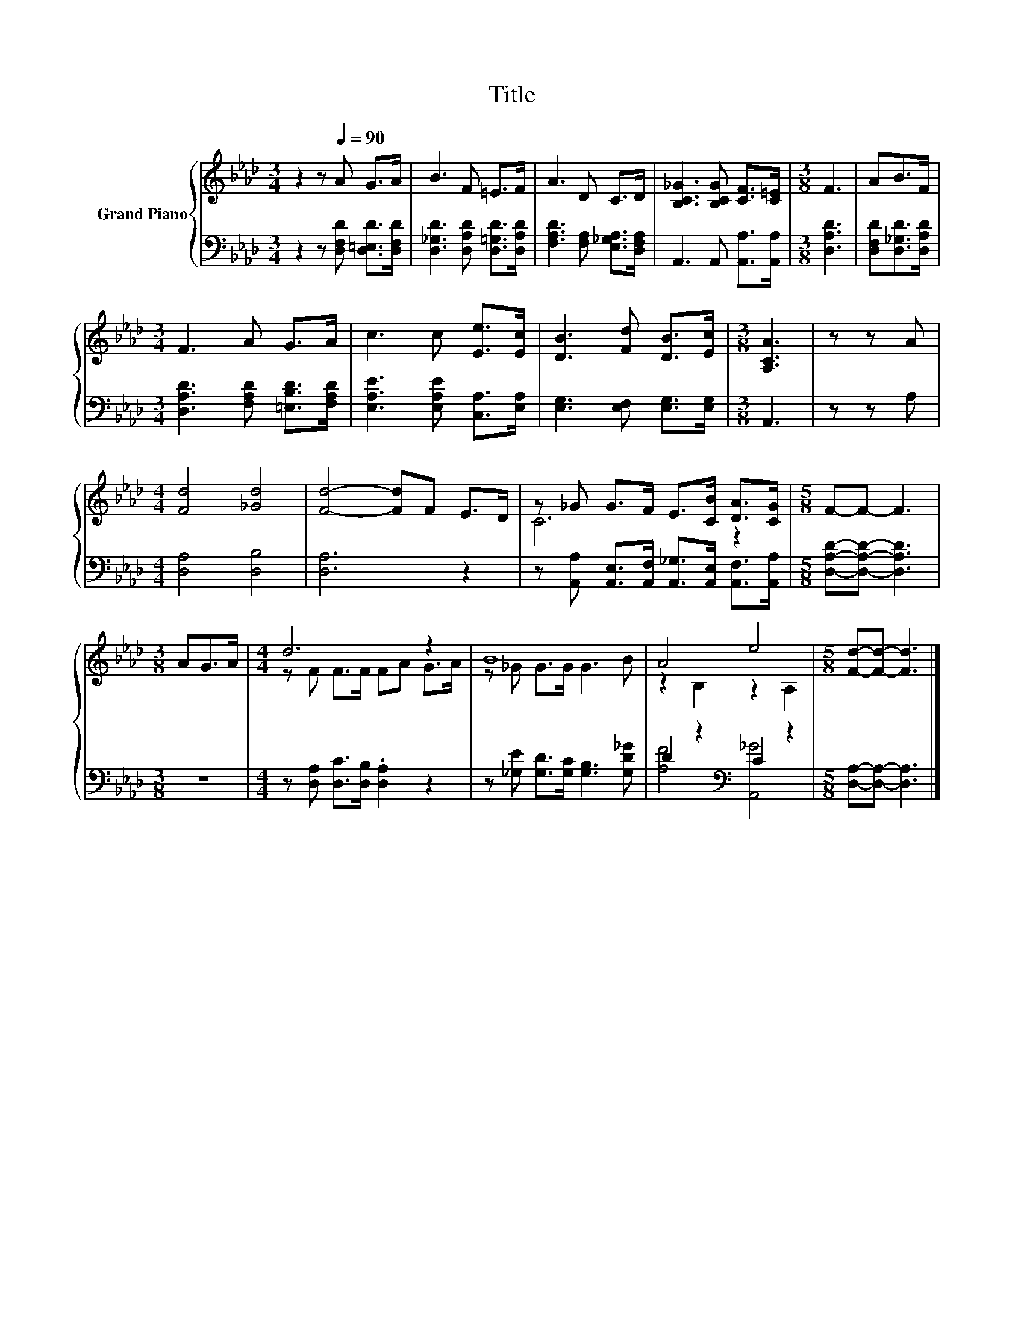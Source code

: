 X:1
T:Title
%%score { ( 1 3 ) | ( 2 4 ) }
L:1/8
M:3/4
K:Ab
V:1 treble nm="Grand Piano"
V:3 treble 
V:2 bass 
V:4 bass 
V:1
 z2 z[Q:1/4=90] A G>A | B3 F =E>F | A3 D C>D | [B,C_G]3 [B,CG] [CF]>[C=E] |[M:3/8] F3 | AB>F | %6
[M:3/4] F3 A G>A | c3 c [Ee]>[Ec] | [DB]3 [Fd] [DB]>[Ec] |[M:3/8] [A,CA]3 | z z A | %11
[M:4/4] [Fd]4 [_Gd]4 | [Fd]4- [Fd]F E>D | z _G G>F E>[CB] [DA]>[CG] |[M:5/8] F-F- F3 | %15
[M:3/8] AG>A |[M:4/4] d6 z2 | B8 | A4 e4 |[M:5/8] [Fd]-[Fd]- [Fd]3 |] %20
V:2
 z2 z [D,F,D] [D,=E,D]>[D,F,D] | [D,_G,D]3 [D,A,D] [D,=G,D]>[D,A,D] | %2
 [F,A,D]3 [F,A,] [E,_G,A,]>[D,F,A,] | A,,3 A,, [A,,A,]>[A,,A,] |[M:3/8] [D,A,D]3 | %5
 [D,F,D][D,_G,D]>[D,A,D] |[M:3/4] [D,A,D]3 [F,A,D] [=E,B,D]>[F,A,D] | %7
 [E,A,E]3 [E,A,E] [C,A,]>[E,A,] | [E,G,]3 [E,F,] [E,G,]>[E,G,] |[M:3/8] A,,3 | z z A, | %11
[M:4/4] [D,A,]4 [D,B,]4 | [D,A,]6 z2 | z [A,,A,] [A,,E,]>[A,,F,] [A,,_G,]>[A,,E,] [A,,F,]>[A,,A,] | %14
[M:5/8] [D,A,D]-[D,A,D]- [D,A,D]3 |[M:3/8] z3 |[M:4/4] z [D,A,] [D,C]>[D,B,] .[D,A,]2 z2 | %17
 z [_G,E] [G,D]>[G,C] [G,B,]3 [G,D_G] | D2 z2[K:bass] C2 z2 |[M:5/8] [D,A,]-[D,A,]- [D,A,]3 |] %20
V:3
 x6 | x6 | x6 | x6 |[M:3/8] x3 | x3 |[M:3/4] x6 | x6 | x6 |[M:3/8] x3 | x3 |[M:4/4] x8 | x8 | %13
 C6 z2 |[M:5/8] x5 |[M:3/8] x3 |[M:4/4] z F F>F FA G>A | z _G G>G G3 B | z2 B,2 z2 A,2 | %19
[M:5/8] x5 |] %20
V:4
 x6 | x6 | x6 | x6 |[M:3/8] x3 | x3 |[M:3/4] x6 | x6 | x6 |[M:3/8] x3 | x3 |[M:4/4] x8 | x8 | x8 | %14
[M:5/8] x5 |[M:3/8] x3 |[M:4/4] x8 | x8 | [A,F]4[K:bass] [A,,_G]4 |[M:5/8] x5 |] %20

